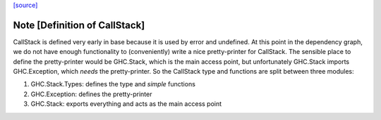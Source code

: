 `[source] <https://gitlab.haskell.org/ghc/ghc/tree/master/libraries/base/GHC/Stack/Types.hs>`_

Note [Definition of CallStack]
~~~~~~~~~~~~~~~~~~~~~~~~~~~~~~
CallStack is defined very early in base because it is
used by error and undefined. At this point in the dependency graph,
we do not have enough functionality to (conveniently) write a nice
pretty-printer for CallStack. The sensible place to define the
pretty-printer would be GHC.Stack, which is the main access point,
but unfortunately GHC.Stack imports GHC.Exception, which *needs*
the pretty-printer. So the CallStack type and functions are split
between three modules:

1. GHC.Stack.Types: defines the type and *simple* functions
2. GHC.Exception: defines the pretty-printer
3. GHC.Stack: exports everything and acts as the main access point

